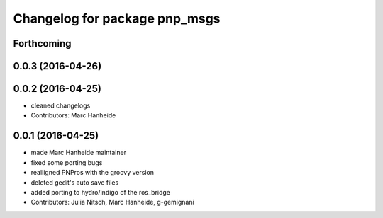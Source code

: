 ^^^^^^^^^^^^^^^^^^^^^^^^^^^^^^
Changelog for package pnp_msgs
^^^^^^^^^^^^^^^^^^^^^^^^^^^^^^

Forthcoming
-----------

0.0.3 (2016-04-26)
------------------

0.0.2 (2016-04-25)
------------------
* cleaned changelogs
* Contributors: Marc Hanheide

0.0.1 (2016-04-25)
------------------
* made Marc Hanheide maintainer
* fixed some porting bugs
* realligned PNPros with the groovy version
* deleted gedit's auto save files
* added porting to hydro/indigo of the ros_bridge
* Contributors: Julia Nitsch, Marc Hanheide, g-gemignani
